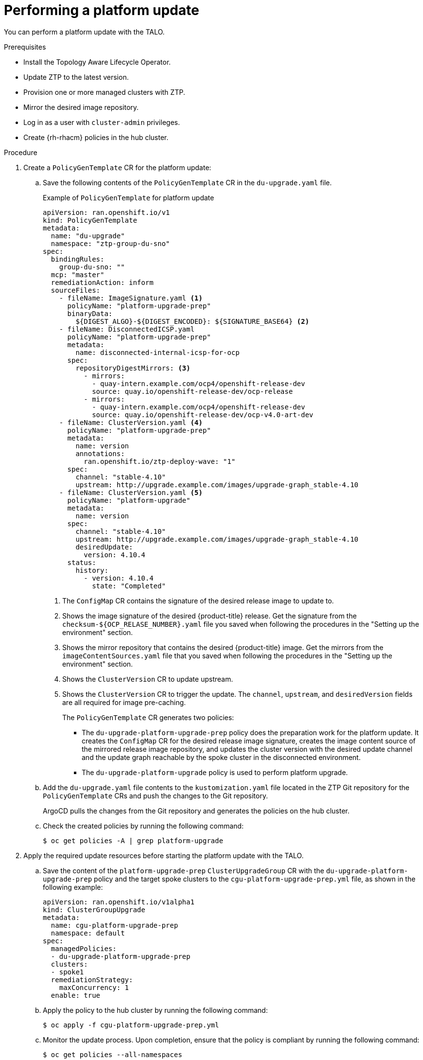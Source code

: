 // Module included in the following assemblies:
// Epic CNF-2600 (CNF-2133) (4.10), Story TELCODOCS-285
// * scalability_and_performance/ztp-deploying-disconnected.adoc

:_content-type: PROCEDURE
[id="talo-platform-update_{context}"]
= Performing a platform update

You can perform a platform update with the TALO.

.Prerequisites

* Install the Topology Aware Lifecycle Operator.
* Update ZTP to the latest version. 
* Provision one or more managed clusters with ZTP.
* Mirror the desired image repository.
* Log in as a user with `cluster-admin` privileges.
* Create {rh-rhacm} policies in the hub cluster.

.Procedure

. Create a `PolicyGenTemplate` CR for the platform update:
.. Save the following contents of the `PolicyGenTemplate` CR in the `du-upgrade.yaml` file.
+
.Example of `PolicyGenTemplate` for platform update 
+
[source,yaml]
----
apiVersion: ran.openshift.io/v1
kind: PolicyGenTemplate
metadata:
  name: "du-upgrade"
  namespace: "ztp-group-du-sno"
spec:
  bindingRules:
    group-du-sno: ""
  mcp: "master"
  remediationAction: inform
  sourceFiles: 
    - fileName: ImageSignature.yaml <1>
      policyName: "platform-upgrade-prep"
      binaryData:
        ${DIGEST_ALGO}-${DIGEST_ENCODED}: ${SIGNATURE_BASE64} <2>
    - fileName: DisconnectedICSP.yaml
      policyName: "platform-upgrade-prep"
      metadata:
        name: disconnected-internal-icsp-for-ocp
      spec:
        repositoryDigestMirrors: <3>
          - mirrors:
            - quay-intern.example.com/ocp4/openshift-release-dev
            source: quay.io/openshift-release-dev/ocp-release
          - mirrors:
            - quay-intern.example.com/ocp4/openshift-release-dev
            source: quay.io/openshift-release-dev/ocp-v4.0-art-dev
    - fileName: ClusterVersion.yaml <4>
      policyName: "platform-upgrade-prep"
      metadata:
        name: version
        annotations:
          ran.openshift.io/ztp-deploy-wave: "1"
      spec:
        channel: "stable-4.10"
        upstream: http://upgrade.example.com/images/upgrade-graph_stable-4.10
    - fileName: ClusterVersion.yaml <5>
      policyName: "platform-upgrade"
      metadata:
        name: version
      spec:
        channel: "stable-4.10"
        upstream: http://upgrade.example.com/images/upgrade-graph_stable-4.10
        desiredUpdate:
          version: 4.10.4
      status:
        history:
          - version: 4.10.4
            state: "Completed"
----
<1> The `ConfigMap` CR contains the signature of the desired release image to update to.
<2> Shows the image signature of the desired {product-title} release. Get the signature from the `checksum-${OCP_RELASE_NUMBER}.yaml` file you saved when following the procedures in the "Setting up the environment" section.
<3> Shows the mirror repository that contains the desired {product-title} image. Get the mirrors from the `imageContentSources.yaml` file that you saved when following the procedures in the "Setting up the environment" section.
<4> Shows the `ClusterVersion` CR to update upstream.
<5> Shows the `ClusterVersion` CR to trigger the update. The `channel`, `upstream`, and `desiredVersion` fields are all required for image pre-caching.
+
The `PolicyGenTemplate` CR generates two policies:

* The `du-upgrade-platform-upgrade-prep` policy does the preparation work for the platform update. It creates the `ConfigMap` CR for the desired release image signature, creates the image content source of the mirrored release image repository, and updates the cluster version with the desired update channel and the update graph reachable by the spoke cluster in the disconnected environment.

* The `du-upgrade-platform-upgrade` policy is used to perform platform upgrade.

.. Add the `du-upgrade.yaml` file contents to the `kustomization.yaml` file located in the ZTP Git repository for the `PolicyGenTemplate` CRs and push the changes to the Git repository.
+
ArgoCD pulls the changes from the Git repository and generates the policies on the hub cluster.

.. Check the created policies by running the following command:
+
[source,terminal]
----
$ oc get policies -A | grep platform-upgrade
----

. Apply the required update resources before starting the platform update with the TALO.

.. Save the content of the `platform-upgrade-prep` `ClusterUpgradeGroup` CR with the `du-upgrade-platform-upgrade-prep` policy and the target spoke clusters to the `cgu-platform-upgrade-prep.yml` file, as shown in the following example:
+
[source,yaml]
----
apiVersion: ran.openshift.io/v1alpha1
kind: ClusterGroupUpgrade
metadata:
  name: cgu-platform-upgrade-prep
  namespace: default
spec:
  managedPolicies:
  - du-upgrade-platform-upgrade-prep
  clusters:
  - spoke1
  remediationStrategy:
    maxConcurrency: 1
  enable: true
----

.. Apply the policy to the hub cluster by running the following command:
+
[source,terminal]
----
$ oc apply -f cgu-platform-upgrade-prep.yml
----

.. Monitor the update process. Upon completion, ensure that the policy is compliant by running the following command:
+
[source,terminal]
----
$ oc get policies --all-namespaces
----

. Create the `ClusterGroupUpdate` CR for the platform update with the `spec.enable` field set to `false`.

.. Save the content of the platform update `ClusterGroupUpdate` CR with the `du-upgrade-platform-upgrade` policy and the target clusters to the `cgu-platform-upgrade.yml` file, as shown in the following example:
+
[source,yaml]
----
apiVersion: ran.openshift.io/v1alpha1
kind: ClusterGroupUpgrade
metadata:
  name: cgu-platform-upgrade
  namespace: default
spec:
  managedPolicies:
  - du-upgrade-platform-upgrade
    preCaching: false
  clusters:
  - spoke1
  remediationStrategy:
    maxConcurrency: 1
  enable: false
----

.. Apply the `ClusterGroupUpdate` CR to the hub cluster by running the following command:
+
[source,terminal]
----
$ oc apply -f cgu-platform-upgrade.yml
----

. Optional: Pre-cache the images for the platform update.
.. Enable pre-caching in the `ClusterGroupUpdate` CR by running the following command:
+
[source,terminal]
----
$ oc --namespace=default patch clustergroupupgrade.ran.openshift.io/cgu-platform-upgrade \
--patch '{"spec":{"preCaching": true}}' --type=merge
----

.. Monitor the update process and wait for the pre-caching to complete. Check the status of pre-caching by running the following command on the hub cluster:
+
[source,terminal]
----
$ oc get cgu cgu-platform-upgrade -o jsonpath='{.status.precaching.status}'
----

. Start the platform update:
.. Enable the `cgu-platform-upgrade` policy and disable pre-caching by running the following command:
+
[source,terminal]
----
$ oc --namespace=default patch clustergroupupgrade.ran.openshift.io/cgu-platform-upgrade \
--patch '{"spec":{"enable":true, "preCaching": false}}' --type=merge
----

.. Monitor the process. Upon completion, ensure that the policy is compliant by running the following command:
+
[source,terminal]
----
$ oc get policies --all-namespaces
----